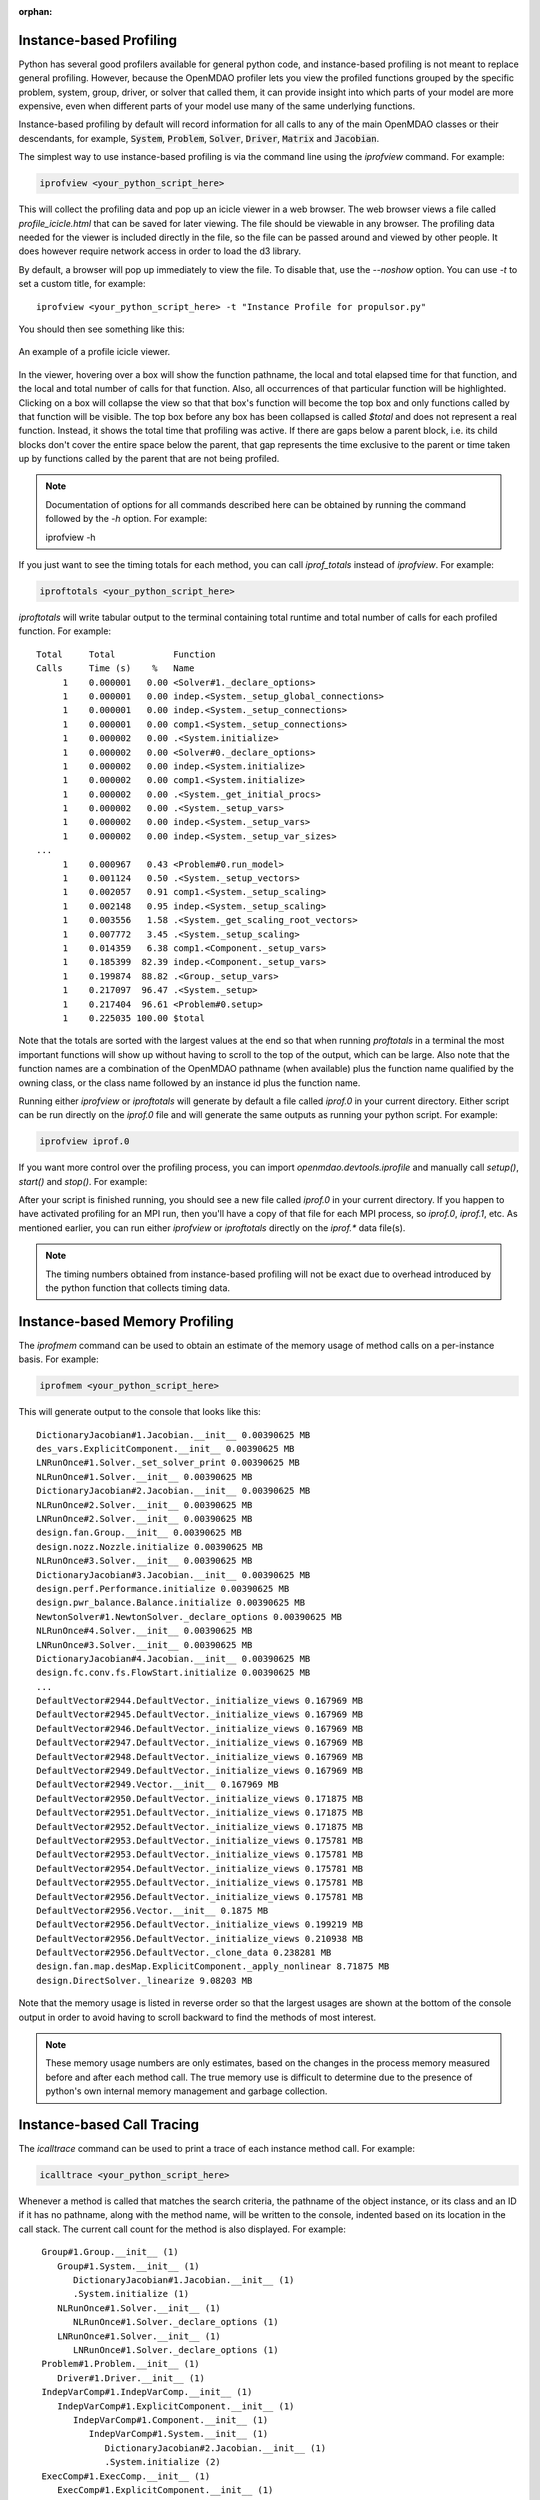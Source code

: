 :orphan:


Instance-based Profiling
========================

Python has several good profilers available for general python
code, and instance-based profiling is not meant to replace general profiling.
However, because the OpenMDAO profiler lets you view the profiled functions grouped
by the specific problem, system, group, driver, or solver that called them, it
can provide insight into which parts of your model are more expensive, even when
different parts of your model use many of the same underlying functions.

Instance-based profiling by default will record information for all calls to any of the main
OpenMDAO classes or their descendants, for example, :code:`System`, :code:`Problem`, :code:`Solver`,
:code:`Driver`, :code:`Matrix` and :code:`Jacobian`.


The simplest way to use instance-based profiling is via the command line using the `iprofview`
command.  For example:


.. code::

   iprofview <your_python_script_here>


This will collect the profiling data and pop up an icicle viewer in a web browser.  The
web browser views a file called `profile_icicle.html` that can be saved for later viewing.
The file should be viewable in any browser.
The profiling data needed for the viewer is included directly in the file,
so the file can be passed around and viewed by other people.  It does
however require network access in order to load the d3 library.

By default, a browser will pop up immediately to view the file.  To disable
that, use the `--noshow` option.  You can use `-t` to set a custom title,
for example:

::

    iprofview <your_python_script_here> -t "Instance Profile for propulsor.py"


You should then see something like this:


.. figure:: profile_icicle.png
   :align: center
   :alt: An example of a profile icicle viewer

   An example of a profile icicle viewer.

In the viewer, hovering over a box will show the
function pathname, the local and total elapsed time for that function, and the
local and total number of calls for that function. Also, all occurrences of that
particular function will be highlighted.  Clicking on a box will
collapse the view so that that box's function will become the top box
and only functions called by that function will be visible.  The top
box before any box has been collapsed is called `$total` and does not represent a
real function. Instead, it shows the total time that profiling was
active. If there are gaps below a parent block, i.e. its child blocks don't cover the entire
space below the parent, that gap represents the time exclusive to the parent or time
taken up by functions called by the parent that are not being profiled.


.. note::

   Documentation of options for all commands described here can be obtained by running the
   command followed by the `-h` option.  For example:

   iprofview -h


If you just want to see the timing totals for each method, you can call `iprof_totals` instead
of `iprofview`.  For example:

.. code::

   iproftotals <your_python_script_here>


`iproftotals` will write tabular output to the terminal containing total
runtime and total number of calls for each profiled function.  For example:


::

   Total     Total           Function
   Calls     Time (s)    %   Name
        1    0.000001   0.00 <Solver#1._declare_options>
        1    0.000001   0.00 indep.<System._setup_global_connections>
        1    0.000001   0.00 indep.<System._setup_connections>
        1    0.000001   0.00 comp1.<System._setup_connections>
        1    0.000002   0.00 .<System.initialize>
        1    0.000002   0.00 <Solver#0._declare_options>
        1    0.000002   0.00 indep.<System.initialize>
        1    0.000002   0.00 comp1.<System.initialize>
        1    0.000002   0.00 .<System._get_initial_procs>
        1    0.000002   0.00 .<System._setup_vars>
        1    0.000002   0.00 indep.<System._setup_vars>
        1    0.000002   0.00 indep.<System._setup_var_sizes>
   ...
        1    0.000967   0.43 <Problem#0.run_model>
        1    0.001124   0.50 .<System._setup_vectors>
        1    0.002057   0.91 comp1.<System._setup_scaling>
        1    0.002148   0.95 indep.<System._setup_scaling>
        1    0.003556   1.58 .<System._get_scaling_root_vectors>
        1    0.007772   3.45 .<System._setup_scaling>
        1    0.014359   6.38 comp1.<Component._setup_vars>
        1    0.185399  82.39 indep.<Component._setup_vars>
        1    0.199874  88.82 .<Group._setup_vars>
        1    0.217097  96.47 .<System._setup>
        1    0.217404  96.61 <Problem#0.setup>
        1    0.225035 100.00 $total


Note that the totals are sorted with the largest values at the end so that when
running `proftotals` in a terminal the most important functions will show up without having to scroll to the top of
the output, which can be large. Also note that the function names are a combination of the OpenMDAO pathname (when
available) plus the function name qualified by the owning class, or the class name followed by an instance id plus
the function name.


Running either `iprofview` or `iproftotals` will generate by default a file called `iprof.0` in your
current directory.  Either script can be run directly on the `iprof.0` file and will generate the
same outputs as running your python script.  For example:

.. code::

   iprofview iprof.0



If you want more control over the profiling process, you can import `openmdao.devtools.iprofile` and manually
call `setup()`, `start()` and `stop()`.  For example:


.. testcode:: profile_activate

    from openmdao.devtools import iprofile

    # we'll just use defaults here, but we could change the methods to profile in the call to setup()
    iprofile.setup()
    iprofile.start()

    # define my model and run it...

    iprofile.stop()

    # do some other stuff that I don't want to profile...


After your script is finished running, you should see a new file called
`iprof.0` in your current directory.  If you happen
to have activated profiling for an MPI run, then you'll have a copy of that
file for each MPI process, so `iprof.0`, `iprof.1`, etc.  As mentioned earlier, you can
run either `iprofview` or `iproftotals` directly on the `iprof.*` data file(s).

.. note::

   The timing numbers obtained from instance-based profiling will not be exact due to overhead
   introduced by the python function that collects timing data.


Instance-based Memory Profiling
===============================

The `iprofmem` command can be used to obtain an estimate of the memory usage of method calls on a
per-instance basis.  For example:

.. code::

   iprofmem <your_python_script_here>


This will generate output to the console that looks like this:

::

   DictionaryJacobian#1.Jacobian.__init__ 0.00390625 MB
   des_vars.ExplicitComponent.__init__ 0.00390625 MB
   LNRunOnce#1.Solver._set_solver_print 0.00390625 MB
   NLRunOnce#1.Solver.__init__ 0.00390625 MB
   DictionaryJacobian#2.Jacobian.__init__ 0.00390625 MB
   NLRunOnce#2.Solver.__init__ 0.00390625 MB
   LNRunOnce#2.Solver.__init__ 0.00390625 MB
   design.fan.Group.__init__ 0.00390625 MB
   design.nozz.Nozzle.initialize 0.00390625 MB
   NLRunOnce#3.Solver.__init__ 0.00390625 MB
   DictionaryJacobian#3.Jacobian.__init__ 0.00390625 MB
   design.perf.Performance.initialize 0.00390625 MB
   design.pwr_balance.Balance.initialize 0.00390625 MB
   NewtonSolver#1.NewtonSolver._declare_options 0.00390625 MB
   NLRunOnce#4.Solver.__init__ 0.00390625 MB
   LNRunOnce#3.Solver.__init__ 0.00390625 MB
   DictionaryJacobian#4.Jacobian.__init__ 0.00390625 MB
   design.fc.conv.fs.FlowStart.initialize 0.00390625 MB
   ...
   DefaultVector#2944.DefaultVector._initialize_views 0.167969 MB
   DefaultVector#2945.DefaultVector._initialize_views 0.167969 MB
   DefaultVector#2946.DefaultVector._initialize_views 0.167969 MB
   DefaultVector#2947.DefaultVector._initialize_views 0.167969 MB
   DefaultVector#2948.DefaultVector._initialize_views 0.167969 MB
   DefaultVector#2949.DefaultVector._initialize_views 0.167969 MB
   DefaultVector#2949.Vector.__init__ 0.167969 MB
   DefaultVector#2950.DefaultVector._initialize_views 0.171875 MB
   DefaultVector#2951.DefaultVector._initialize_views 0.171875 MB
   DefaultVector#2952.DefaultVector._initialize_views 0.171875 MB
   DefaultVector#2953.DefaultVector._initialize_views 0.175781 MB
   DefaultVector#2953.DefaultVector._initialize_views 0.175781 MB
   DefaultVector#2954.DefaultVector._initialize_views 0.175781 MB
   DefaultVector#2955.DefaultVector._initialize_views 0.175781 MB
   DefaultVector#2956.DefaultVector._initialize_views 0.175781 MB
   DefaultVector#2956.Vector.__init__ 0.1875 MB
   DefaultVector#2956.DefaultVector._initialize_views 0.199219 MB
   DefaultVector#2956.DefaultVector._initialize_views 0.210938 MB
   DefaultVector#2956.DefaultVector._clone_data 0.238281 MB
   design.fan.map.desMap.ExplicitComponent._apply_nonlinear 8.71875 MB
   design.DirectSolver._linearize 9.08203 MB


Note that the memory usage is listed in reverse order so that the largest usages are shown
at the bottom of the console output in order to avoid having to scroll backward to find
the methods of most interest.

.. note::

   These memory usage numbers are only estimates, based on the changes in the process memory
   measured before and after each method call.  The true memory use is difficult to determine due
   to the presence of python's own internal memory management and garbage collection.


Instance-based Call Tracing
===========================

The `icalltrace` command can be used to print a trace of each instance method call.  For example:

.. code::

   icalltrace <your_python_script_here>


Whenever a method is called that matches the search criteria, the pathname of the object instance,
or its class and an ID if it has no pathname, along with the method name, will be written to the
console, indented based on its location in the call stack.  The current call count for the method
is also displayed.   For example:


::

    Group#1.Group.__init__ (1)
       Group#1.System.__init__ (1)
          DictionaryJacobian#1.Jacobian.__init__ (1)
          .System.initialize (1)
       NLRunOnce#1.Solver.__init__ (1)
          NLRunOnce#1.Solver._declare_options (1)
       LNRunOnce#1.Solver.__init__ (1)
          LNRunOnce#1.Solver._declare_options (1)
    Problem#1.Problem.__init__ (1)
       Driver#1.Driver.__init__ (1)
    IndepVarComp#1.IndepVarComp.__init__ (1)
       IndepVarComp#1.ExplicitComponent.__init__ (1)
          IndepVarComp#1.Component.__init__ (1)
             IndepVarComp#1.System.__init__ (1)
                DictionaryJacobian#2.Jacobian.__init__ (1)
                .System.initialize (2)
    ExecComp#1.ExecComp.__init__ (1)
       ExecComp#1.ExplicitComponent.__init__ (1)
          ExecComp#1.Component.__init__ (1)
             ExecComp#1.System.__init__ (1)
                DictionaryJacobian#3.Jacobian.__init__ (1)
                .System.initialize (3)
    Problem#1.Problem.setup (1)
       .System._setup (1)
          .System._get_initial_procs (1)
          .Group._setup_procs (1)
          .System.get_req_procs (1)
          .System.get_req_procs (2)
          .System._setup_procs (1)
             indep.System.get_req_procs (1)
          .System._setup_procs (2)
             comp1.System.get_req_procs (1)
          .Group._setup_vars (1)
             .System._setup_vars (1)
             indep.Component._setup_vars (1)
                indep.System._setup_vars (1)
             comp1.Component._setup_vars (1)
                comp1.System._setup_vars (1)
          .System._get_initial_var_indices (1)
          .Group._setup_var_index_ranges (1)
             .System._setup_var_index_ranges (1)
          indep.System._setup_var_index_ranges (1)
          comp1.System._setup_var_index_ranges (1)
          .Group._setup_var_data (1)
             .System._setup_var_data (1)
             indep.Component._setup_var_data (1)
                indep.System._setup_var_data (1)
             comp1.Component._setup_var_data (1)
                comp1.System._setup_var_data (1)
             indep.System._get_maps (1)
          comp1.System._get_maps (1)
   ...


Note that even instances that will eventually have a pathname do not yet have it when `__init__` is
called, so at that point instead of the pathname, the class name and ID are displayed.  In the output
above, for example, *IndepVarComp#1*  eventually aquires the pathname *indep*, so *IndepVarComp#1*
and *indep* both refer to the same instance.


.. tags:: Tutorials, Profiling
